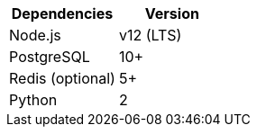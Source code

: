 [cols=",",options="header",]
|===
|Dependencies |Version
|Node.js | v12 (LTS)
|PostgreSQL |10+
|Redis (optional) |5+
|Python |2
|===
